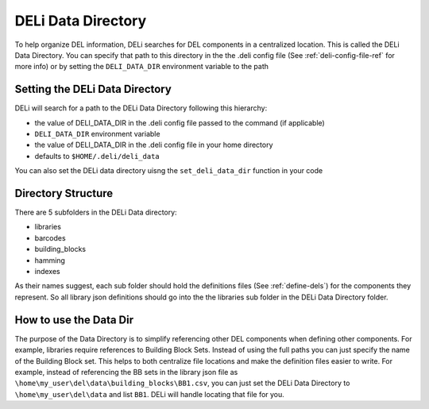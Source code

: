 .. _deli-data-dir-ref:

DELi Data Directory
===================
To help organize DEL information, DELi searches for DEL components in a centralized location.
This is called the DELi Data Directory. You can specify that path to this directory in the the
.deli config file (See :ref:`deli-config-file-ref` for more info) or by setting the
``DELI_DATA_DIR`` environment variable to the path


Setting the DELi Data Directory
-------------------------------
DELi will search for a path to the DELi Data Directory following this hierarchy:

* the value of DELI_DATA_DIR in the .deli config file passed to the command (if applicable)
* ``DELI_DATA_DIR`` environment variable
* the value of DELI_DATA_DIR in the .deli config file in your home directory
* defaults to ``$HOME/.deli/deli_data``

You can also set the DELi data directory uisng the ``set_deli_data_dir`` function
in your code

Directory Structure
-------------------
There are 5 subfolders in the DELi Data directory:

* libraries
* barcodes
* building_blocks
* hamming
* indexes

As their names suggest, each sub folder should hold the definitions files
(See :ref:`define-dels`) for the components they represent. So all library json definitions
should go into the the libraries sub folder in the DELi Data Directory folder.

How to use the Data Dir
-----------------------
The purpose of the Data Directory is to simplify referencing other DEL components when
defining other components. For example, libraries require references to Building Block Sets.
Instead of using the full paths you can just specify the name of the Building Block set.
This helps to both centralize file locations and make the definition files easier to write.
For example, instead of referencing the BB sets in the library json file as
``\home\my_user\del\data\building_blocks\BB1.csv``, you can just set the DELi
Data Directory to ``\home\my_user\del\data`` and list ``BB1``.
DELi will handle locating that file for you.
